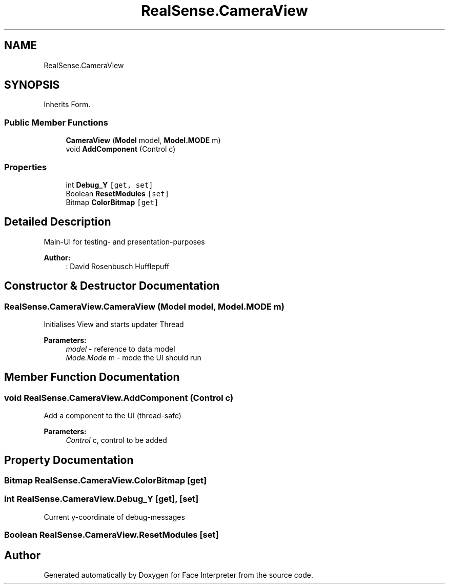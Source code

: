 .TH "RealSense.CameraView" 3 "Thu Jul 20 2017" "Version 0.7.8.21" "Face Interpreter" \" -*- nroff -*-
.ad l
.nh
.SH NAME
RealSense.CameraView
.SH SYNOPSIS
.br
.PP
.PP
Inherits Form\&.
.SS "Public Member Functions"

.in +1c
.ti -1c
.RI "\fBCameraView\fP (\fBModel\fP model, \fBModel\&.MODE\fP m)"
.br
.ti -1c
.RI "void \fBAddComponent\fP (Control c)"
.br
.in -1c
.SS "Properties"

.in +1c
.ti -1c
.RI "int \fBDebug_Y\fP\fC [get, set]\fP"
.br
.ti -1c
.RI "Boolean \fBResetModules\fP\fC [set]\fP"
.br
.ti -1c
.RI "Bitmap \fBColorBitmap\fP\fC [get]\fP"
.br
.in -1c
.SH "Detailed Description"
.PP 
Main-UI for testing- and presentation-purposes 
.PP
\fBAuthor:\fP
.RS 4
: David Rosenbusch  Hufflepuff 
.RE
.PP

.SH "Constructor & Destructor Documentation"
.PP 
.SS "RealSense\&.CameraView\&.CameraView (\fBModel\fP model, \fBModel\&.MODE\fP m)"
Initialises View and starts updater Thread 
.PP
\fBParameters:\fP
.RS 4
\fImodel\fP - reference to data model 
.br
\fIMode\&.Mode\fP m - mode the UI should run 
.RE
.PP

.SH "Member Function Documentation"
.PP 
.SS "void RealSense\&.CameraView\&.AddComponent (Control c)"
Add a component to the UI (thread-safe)
.PP
\fBParameters:\fP
.RS 4
\fIControl\fP c, control to be added 
.RE
.PP

.SH "Property Documentation"
.PP 
.SS "Bitmap RealSense\&.CameraView\&.ColorBitmap\fC [get]\fP"

.SS "int RealSense\&.CameraView\&.Debug_Y\fC [get]\fP, \fC [set]\fP"
Current y-coordinate of debug-messages 
.SS "Boolean RealSense\&.CameraView\&.ResetModules\fC [set]\fP"


.SH "Author"
.PP 
Generated automatically by Doxygen for Face Interpreter from the source code\&.
